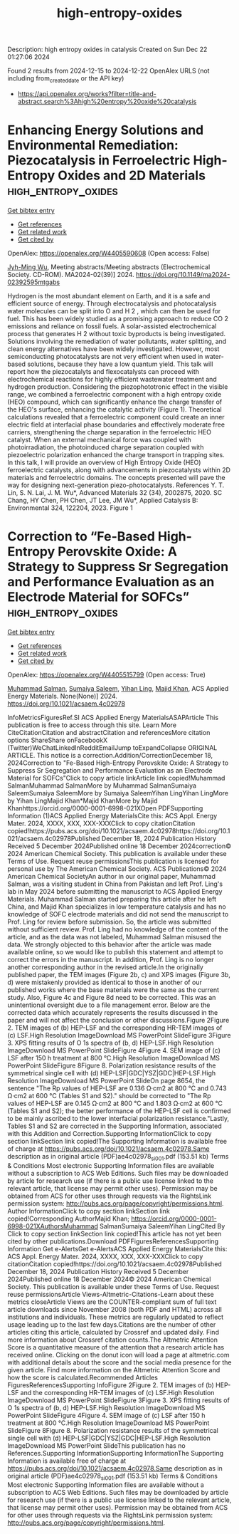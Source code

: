 #+TITLE: high-entropy-oxides
Description: high entropy oxides in catalysis
Created on Sun Dec 22 01:27:06 2024

Found 2 results from 2024-12-15 to 2024-12-22
OpenAlex URLS (not including from_created_date or the API key)
- [[https://api.openalex.org/works?filter=title-and-abstract.search%3Ahigh%20entropy%20oxide%20catalysis]]

* Enhancing Energy Solutions and Environmental Remediation: Piezocatalysis in Ferroelectric High-Entropy Oxides and 2D Materials  :high_entropy_oxides:
:PROPERTIES:
:UUID: https://openalex.org/W4405590608
:TOPICS: Pigment Synthesis and Properties, Material Science and Thermodynamics, Magnesium Oxide Properties and Applications
:PUBLICATION_DATE: 2024-11-22
:END:    
    
[[elisp:(doi-add-bibtex-entry "https://doi.org/10.1149/ma2024-02392595mtgabs")][Get bibtex entry]] 

- [[elisp:(progn (xref--push-markers (current-buffer) (point)) (oa--referenced-works "https://openalex.org/W4405590608"))][Get references]]
- [[elisp:(progn (xref--push-markers (current-buffer) (point)) (oa--related-works "https://openalex.org/W4405590608"))][Get related work]]
- [[elisp:(progn (xref--push-markers (current-buffer) (point)) (oa--cited-by-works "https://openalex.org/W4405590608"))][Get cited by]]

OpenAlex: https://openalex.org/W4405590608 (Open access: False)
    
[[https://openalex.org/A5110850785][Jyh-Ming Wu]], Meeting abstracts/Meeting abstracts (Electrochemical Society. CD-ROM). MA2024-02(39)] 2024. https://doi.org/10.1149/ma2024-02392595mtgabs 
     
Hydrogen is the most abundant element on Earth, and it is a safe and efficient source of energy. Through electrocatalysis and photocatalysis water molecules can be split into O and H 2 , which can then be used for fuel. This has been widely studied as a promising approach to reduce CO 2 emissions and reliance on fossil fuels. A solar-assisted electrochemical process that generates H 2 without toxic byproducts is being investigated. Solutions involving the remediation of water pollutants, water splitting, and clean energy alternatives have been widely investigated. However, most semiconducting photocatalysts are not very efficient when used in water-based solutions, because they have a low quantum yield. This talk will report how the piezocatalyts and flexocatalysts can proceed with electrochemical reactions for highly efficient wastewater treatment and hydrogen production. Considering the piezophototronic effect in the visible range, we combined a ferroelectric component with a high entropy oxide (HEO) compound, which can significantly enhance the charge transfer of the HEO's surface, enhancing the catalytic activity (Figure 1). Theoretical calculations revealed that a ferroelectric component could create an inner electric field at interfacial phase boundaries and effectively moderate free carriers, strengthening the charge separation in the ferroelectric HEO catalyst. When an external mechanical force was coupled with photoirradiation, the photoinduced charge separation coupled with piezoelectric polarization enhanced the charge transport in trapping sites. In this talk, I will provide an overview of High Entropy Oxide (HEO) ferroelectric catalysts, along with advancements in piezocatalysts within 2D materials and ferroelectric domains. The concepts presented will pave the way for designing next-generation piezo-photocatalysts. References Y. T. Lin, S. N. Lai, J. M. Wu*, Advanced Materials 32 (34), 2002875, 2020. SC Chang, HY Chen, PH Chen, JT Lee, JM Wu*, Applied Catalysis B: Environmental 324, 122204, 2023. Figure 1    

    

* Correction to “Fe-Based High-Entropy Perovskite Oxide: A Strategy to Suppress Sr Segregation and Performance Evaluation as an Electrode Material for SOFCs”  :high_entropy_oxides:
:PROPERTIES:
:UUID: https://openalex.org/W4405515799
:TOPICS: Electrocatalysts for Energy Conversion, Fuel Cells and Related Materials, Electrochemical Analysis and Applications
:PUBLICATION_DATE: 2024-12-18
:END:    
    
[[elisp:(doi-add-bibtex-entry "https://doi.org/10.1021/acsaem.4c02978")][Get bibtex entry]] 

- [[elisp:(progn (xref--push-markers (current-buffer) (point)) (oa--referenced-works "https://openalex.org/W4405515799"))][Get references]]
- [[elisp:(progn (xref--push-markers (current-buffer) (point)) (oa--related-works "https://openalex.org/W4405515799"))][Get related work]]
- [[elisp:(progn (xref--push-markers (current-buffer) (point)) (oa--cited-by-works "https://openalex.org/W4405515799"))][Get cited by]]

OpenAlex: https://openalex.org/W4405515799 (Open access: True)
    
[[https://openalex.org/A5010861850][Muhammad Salman]], [[https://openalex.org/A5028349044][Sumaiya Saleem]], [[https://openalex.org/A5020303601][Yihan Ling]], [[https://openalex.org/A5016964088][Majid Khan]], ACS Applied Energy Materials. None(None)] 2024. https://doi.org/10.1021/acsaem.4c02978 
     
InfoMetricsFiguresRef.SI ACS Applied Energy MaterialsASAPArticle This publication is free to access through this site. Learn More CiteCitationCitation and abstractCitation and referencesMore citation options ShareShare onFacebookX (Twitter)WeChatLinkedInRedditEmailJump toExpandCollapse ORIGINAL ARTICLE. This notice is a correction.Addition/CorrectionDecember 18, 2024Correction to "Fe-Based High-Entropy Perovskite Oxide: A Strategy to Suppress Sr Segregation and Performance Evaluation as an Electrode Material for SOFCs"Click to copy article linkArticle link copied!Muhammad SalmanMuhammad SalmanMore by Muhammad SalmanSumaiya SaleemSumaiya SaleemMore by Sumaiya SaleemYihan LingYihan LingMore by Yihan LingMajid Khan*Majid KhanMore by Majid Khanhttps://orcid.org/0000-0001-6998-021XOpen PDFSupporting Information (1)ACS Applied Energy MaterialsCite this: ACS Appl. Energy Mater. 2024, XXXX, XXX, XXX-XXXClick to copy citationCitation copied!https://pubs.acs.org/doi/10.1021/acsaem.4c02978https://doi.org/10.1021/acsaem.4c02978Published December 18, 2024 Publication History Received 5 December 2024Published online 18 December 2024correction© 2024 American Chemical Society. This publication is available under these Terms of Use. Request reuse permissionsThis publication is licensed for personal use by The American Chemical Society. ACS Publications© 2024 American Chemical SocietyAn author in our original paper, Muhammad Salman, was a visiting student in China from Pakistan and left Prof. Ling's lab in May 2024 before submitting the manuscript to ACS Applied Energy Materials. Muhammad Salman started preparing this article after he left China, and Majid Khan specializes in low temperature catalysis and has no knowledge of SOFC electrode materials and did not send the manuscript to Prof. Ling for review before submission. So, the article was submitted without sufficient review. Prof. Ling had no knowledge of the content of the article, and as the data was not labeled, Muhammad Salman misused the data. We strongly objected to this behavior after the article was made available online, so we would like to publish this statement and attempt to correct the errors in the manuscript. In addition, Prof. Ling is no longer another corresponding author in the revised article.In the originally published paper, the TEM images (Figure 2b, c) and XPS images (Figure 3b, d) were mistakenly provided as identical to those in another of our published works where the base materials were the same as the current study. Also, Figure 4c and Figure 8d need to be corrected. This was an unintentional oversight due to a file management error. Below are the corrected data which accurately represents the results discussed in the paper and will not affect the conclusion or other discussions.Figure 2Figure 2. TEM images of (b) HEP-LSF and the corresponding HR-TEM images of (c) LSF.High Resolution ImageDownload MS PowerPoint SlideFigure 3Figure 3. XPS fitting results of O 1s spectra of (b, d) HEP-LSF.High Resolution ImageDownload MS PowerPoint SlideFigure 4Figure 4. SEM image of (c) LSF after 150 h treatment at 800 °C.High Resolution ImageDownload MS PowerPoint SlideFigure 8Figure 8. Polarization resistance results of the symmetrical single cell with (d) HEP-LSF|GDC|YSZ|GDC|HEP-LSF.High Resolution ImageDownload MS PowerPoint SlideOn page 8654, the sentence "The Rp values of HEP-LSF are 0.136 Ω·cm2 at 800 °C and 0.743 Ω·cm2 at 600 °C (Tables S1 and S2)." should be corrected to "The Rp values of HEP-LSF are 0.145 Ω·cm2 at 800 °C and 1.803 Ω·cm2 at 600 °C (Tables S1 and S2); the better performance of the HEP-LSF cell is confirmed to be mainly ascribed to the lower interfacial polarization resistance."Lastly, Tables S1 and S2 are corrected in the Supporting Information, associated with this Addition and Correction.Supporting InformationClick to copy section linkSection link copied!The Supporting Information is available free of charge at https://pubs.acs.org/doi/10.1021/acsaem.4c02978.Same description as in original article (PDF)ae4c02978_si_001.pdf (153.51 kb) Terms & Conditions Most electronic Supporting Information files are available without a subscription to ACS Web Editions. Such files may be downloaded by article for research use (if there is a public use license linked to the relevant article, that license may permit other uses). Permission may be obtained from ACS for other uses through requests via the RightsLink permission system: http://pubs.acs.org/page/copyright/permissions.html. Author InformationClick to copy section linkSection link copied!Corresponding AuthorMajid Khan; https://orcid.org/0000-0001-6998-021XAuthorsMuhammad SalmanSumaiya SaleemYihan LingCited By Click to copy section linkSection link copied!This article has not yet been cited by other publications.Download PDFFiguresReferencesSupporting Information Get e-AlertsGet e-AlertsACS Applied Energy MaterialsCite this: ACS Appl. Energy Mater. 2024, XXXX, XXX, XXX-XXXClick to copy citationCitation copied!https://doi.org/10.1021/acsaem.4c02978Published December 18, 2024 Publication History Received 5 December 2024Published online 18 December 2024© 2024 American Chemical Society. This publication is available under these Terms of Use. Request reuse permissionsArticle Views-Altmetric-Citations-Learn about these metrics closeArticle Views are the COUNTER-compliant sum of full text article downloads since November 2008 (both PDF and HTML) across all institutions and individuals. These metrics are regularly updated to reflect usage leading up to the last few days.Citations are the number of other articles citing this article, calculated by Crossref and updated daily. Find more information about Crossref citation counts.The Altmetric Attention Score is a quantitative measure of the attention that a research article has received online. Clicking on the donut icon will load a page at altmetric.com with additional details about the score and the social media presence for the given article. Find more information on the Altmetric Attention Score and how the score is calculated.Recommended Articles FiguresReferencesSupporting InfoFigure 2Figure 2. TEM images of (b) HEP-LSF and the corresponding HR-TEM images of (c) LSF.High Resolution ImageDownload MS PowerPoint SlideFigure 3Figure 3. XPS fitting results of O 1s spectra of (b, d) HEP-LSF.High Resolution ImageDownload MS PowerPoint SlideFigure 4Figure 4. SEM image of (c) LSF after 150 h treatment at 800 °C.High Resolution ImageDownload MS PowerPoint SlideFigure 8Figure 8. Polarization resistance results of the symmetrical single cell with (d) HEP-LSF|GDC|YSZ|GDC|HEP-LSF.High Resolution ImageDownload MS PowerPoint SlideThis publication has no References.Supporting InformationSupporting InformationThe Supporting Information is available free of charge at https://pubs.acs.org/doi/10.1021/acsaem.4c02978.Same description as in original article (PDF)ae4c02978_si_001.pdf (153.51 kb) Terms & Conditions Most electronic Supporting Information files are available without a subscription to ACS Web Editions. Such files may be downloaded by article for research use (if there is a public use license linked to the relevant article, that license may permit other uses). Permission may be obtained from ACS for other uses through requests via the RightsLink permission system: http://pubs.acs.org/page/copyright/permissions.html.    

    
